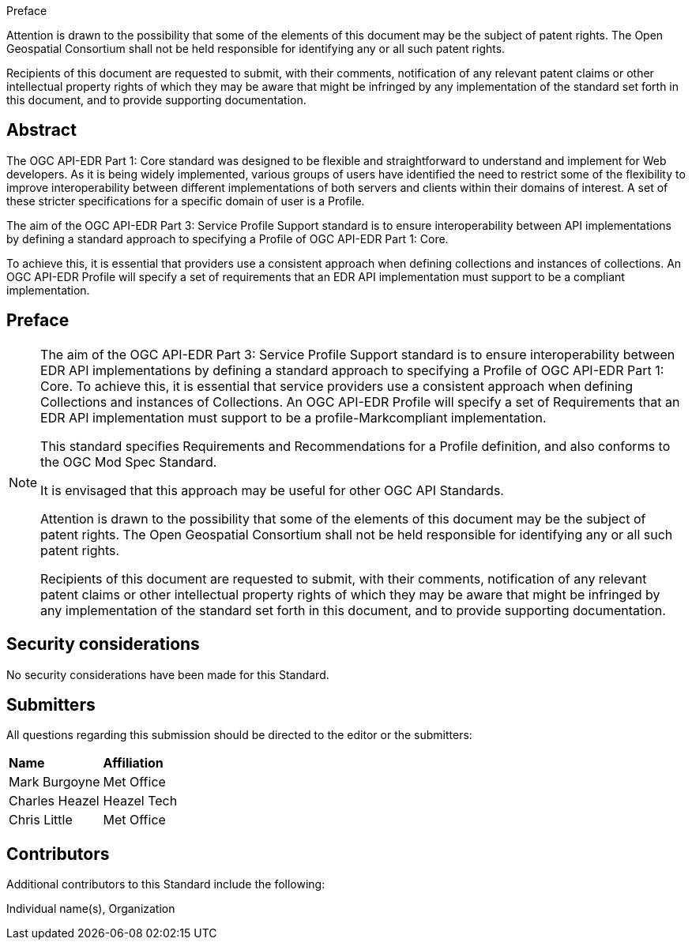 .Preface

////
*OGC Declaration*
////

Attention is drawn to the possibility that some of the elements of this document may be the subject of patent rights. The Open Geospatial Consortium shall not be held responsible for identifying any or all such patent rights.

Recipients of this document are requested to submit, with their comments, notification of any relevant patent claims or other intellectual property rights of which they may be aware that might be infringed by any implementation of the standard set forth in this document, and to provide supporting documentation.

////
NOTE: Uncomment ISO section if necessary

*ISO Declaration*

ISO (the International Organization for Standardization) is a worldwide federation of national standards bodies (ISO member bodies). The work of preparing International Standards is normally carried out through ISO technical committees. Each member body interested in a subject for which a technical committee has been established has the right to be represented on that committee. International organizations, governmental and non-governmental, in liaison with ISO, also take part in the work. ISO collaborates closely with the International Electrotechnical Commission (IEC) on all matters of electrotechnical standardization.

International Standards are drafted in accordance with the rules given in the ISO/IEC Directives, Part 2.

The main task of technical committees is to prepare International Standards. Draft International Standards adopted by the technical committees are circulated to the member bodies for voting. Publication as an International Standard requires approval by at least 75 % of the member bodies casting a vote.

Attention is drawn to the possibility that some of the elements of this document may be the subject of patent rights. ISO shall not be held responsible for identifying any or all such patent rights.
////

[abstract]
== Abstract

The OGC API-EDR Part 1: Core standard was designed to be flexible and straightforward to understand and implement for Web developers. As it is being widely implemented, various groups of users have identified the need to restrict some of the flexibility to improve interoperability between different implementations of both servers and clients within their domains of interest. A set of these stricter specifications for a specific domain of user is a Profile.

The aim of the OGC API-EDR Part 3: Service Profile Support standard is to ensure interoperability between API implementations by defining a standard approach to specifying a Profile of OGC API-EDR Part 1: Core. 

To achieve this, it is essential that providers use a consistent approach when defining collections and instances of collections. An OGC API-EDR Profile will specify a set of requirements that an EDR API implementation must support to be a compliant implementation.

== Preface

[NOTE]
====
The aim of the OGC API-EDR Part 3: Service Profile Support standard is to ensure interoperability between EDR API implementations by defining a standard approach to specifying a Profile of OGC API-EDR Part 1: Core. To achieve this, it is essential that service providers use a consistent approach when defining Collections and instances of Collections. An OGC API-EDR Profile will specify a set of Requirements that an EDR API implementation must support to be a profile-Markcompliant implementation.

This standard specifies Requirements and Recommendations for a Profile definition, and also conforms to the OGC Mod Spec Standard.

It is envisaged that this approach may be useful for other OGC API Standards.

Attention is drawn to the possibility that some of the elements of this document may be the subject of patent rights. The Open Geospatial Consortium shall not be held responsible for identifying any or all such patent rights.

Recipients of this document are requested to submit, with their comments, notification of any relevant patent claims or other intellectual property rights of which they may be aware that might be infringed by any implementation of the standard set forth in this document, and to provide supporting documentation.
====

== Security considerations

//If no security considerations have been made for this Standard, use the following text.

No security considerations have been made for this Standard.

////
If security considerations have been made for this Standard, follow the examples found in IANA or IETF documents. Please see the following example.
“VRRP is designed for a range of internetworking environments that may employ different security policies. The protocol includes several authentication methods ranging from no authentication, simple clear text passwords, and strong authentication using IP Authentication with MD5 HMAC. The details on each approach including possible attacks and recommended environments follows.
Independent of any authentication type VRRP includes a mechanism (setting TTL=255, checking on receipt) that protects against VRRP packets being injected from another remote network. This limits most vulnerabilities to local attacks.
NOTE: The security measures discussed in the following sections only provide various kinds of authentication. No confidentiality is provided at all. This should be explicitly described as outside the scope....”
////



== Submitters

All questions regarding this submission should be directed to the editor or the submitters:

|===
|*Name* |*Affiliation*
| Mark Burgoyne |Met Office
| Charles Heazel |Heazel Tech
| Chris Little | Met Office
|===

== Contributors

//This clause is optional.

Additional contributors to this Standard include the following:

Individual name(s), Organization

